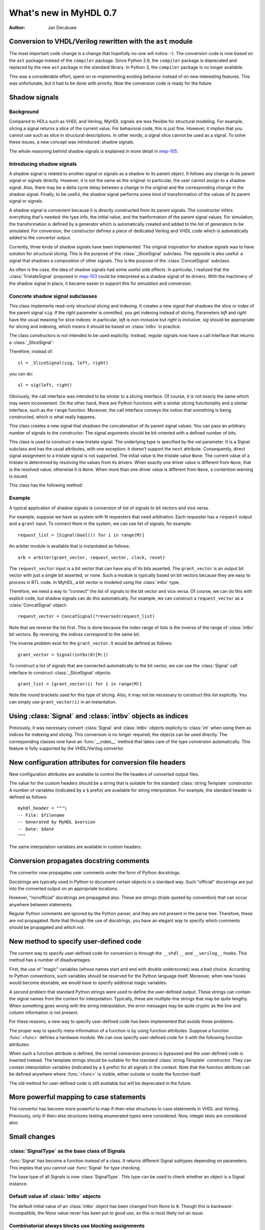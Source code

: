 .. _new07:

***********************
What's new in MyHDL 0.7
***********************

:Author: Jan Decaluwe

Conversion to VHDL/Verilog rewritten with the ``ast`` module
============================================================

The most important code change is a change that hopefully no-one will
notice :-).  The conversion code is now based on the ``ast`` package
instead of the ``compiler`` package.  Since Python 2.6, the
``compiler`` package is deprecated and replaced by the new ``ast``
package in the standard library. In Python 3, the ``compiler`` package
is no longer available.

This was a considerable effort, spent on re-implementing existing
behavior instead of on new interesting features.  This was
unfortunate, but it had to be done with priority.  Now the conversion
code is ready for the future.


Shadow signals
==============

Background
----------

Compared to HDLs such as VHDL and Verilog, MyHDL signals are less
flexible for structural modeling. For example, slicing a signal
returns a slice of the current value. For behavioral code, this is
just fine. However, it implies that you cannot use such as slice in
structural descriptions. In other words, a signal slice cannot be used
as a signal.  To solve these issues, a new concept was introduced:
shadow signals.

The whole reasoning behind shadow signals is explained in more detail in
`mep-105`_.

.. _mep-105: http://www.myhdl.org/doku.php/meps:mep-105


Introducing shadow signals
--------------------------

A shadow signal is related to another signal or signals as a shadow
to its parent object. It follows any change to its parent signal
or signals directly. However, it is not the same as the original:
in particular, the user cannot assign to a shadow signal. Also,
there may be a delta cycle delay between a change in the original
and the corresponding change in the shadow signal. Finally, to
be useful, the shadow signal performs some kind of transformation
of the values of its parent signal or signals.

A shadow signal is convenient because it is directly constructed
from its parent signals. The constructor infers everything that's needed:
the type info, the initial value, and the tranformation of the
parent signal values. For simulation, the transformation is defined by
a generator which is automatically created and added to the list of
generators to be simulated. For conversion, the constructor defines
a piece of dedicated Verilog and VHDL code which is automatically
added to the convertor output.

Currently, three kinds of shadow signals have been implemented.  The
original inspiration for shadow signals was to have solution for
structural slicing. This is the purpose of the :class:`_SliceSignal`
subclass. The opposite is also useful: a signal that shadows a
composition of other signals. This is the purpose of the
:class:`ConcatSignal` subclass.

As often is the case, the idea of shadow signals had some useful side
effects.  In particular, I realized that the :class:`TristateSignal`
proposed in `mep-103`_  could be interpreted as a shadow signal of
its drivers. With the machinery of the shadow signal in place, it
became easier to support this for simulation and conversion.

.. _mep-103: http://www.myhdl.org/doku.php/meps:mep-103

Concrete shadow signal subclasses
---------------------------------

.. class:: _SliceSignal(sig, left[, right=None])

This class implements read-only structural slicing and indexing. It creates a new
signal that shadows the slice or index of the parent signal ``sig``. If the
*right* parameter is ommitted, you get indexing instead of slicing.
Parameters *left*  and *right* have the usual meaning for slice
indices: in particular, *left* is non-inclusive but *right*
is inclusive. *sig* should be appropriate for slicing and indexing, which
means it should be based on :class:`intbv` in practice.

The class constructors is not intended to be used explicitly. Instead,
regular signals now have a call interface that returns a :class:`_SliceSignal`:

.. method:: __call__(left[, right=None])

Therefore, instead of::

    sl = _SliceSignal(sig, left, right)

you can do::

    sl = sig(left, right)

Obviously, the call interface was intended to be similar to a slicing interface. Of course,
it is not exacly the same which may seem inconvenient. On the other hand, there are Python
functions with a similar slicing functionality and a similar interface, such as the
``range`` function.
Moreover, the call interface conveys the notion that something is being constructed, which
is what really happens.

.. class:: ConcatSignal(*args)

This class creates a new signal that shadows the concatenation
of its parent signal values. You can pass an arbitrary number
of signals to the constructor. The signal arguments should be bit-oriented
with a defined number of bits.


.. class:: TristateSignal(val)

    This class is used to construct a new tristate signal. The
    underlying type is specified by the *val*
    parameter. 
    It is a Signal subclass and has the usual attributes, with
    one exception: it doesn't support the ``next``
    attribute. Consequently, direct signal assignment to a tristate
    signal is not supported.
    The initial value is the tristate value ``None``.
    The current value of a tristate is determined by resolving the
    values from its drivers. When exactly one driver value is
    different from ``None``, that is the resolved value; otherwise
    it is ``None``. When more than one driver value is different
    from ``None``, a contention warning is issued.

This class has the following method:

.. method:: driver()

    Returns a new driver to the tristate signal. It is initialized
    to ``None``.
    A driver object is an instance of a special :class:`SignalType`
    subclass. In particular, its ``next`` attribute can be used to
    assign a new value to it.


Example
-------

A typical application of shadow signals is conversion of
list of signals to bit vectors and vice versa.

For example, suppose we have as system with N requesters that
need arbitration. Each requester has a ``request`` output
and a ``grant`` input. To connect them in the system, we can
use list of signals, for example::

    request_list = [Signal(bool()) for i in range(M)]

An arbiter module is available that is
instantiated as follows::

    arb = arbiter(grant_vector, request_vector, clock, reset)

The ``request_vector`` input is a bit vector that can have
any of its bits asserted. The ``grant_vector`` is an output
bit vector with just a single bit asserted, or none.
Such a module is typically based on bit vectors because
they are easy to process in RTL code. In MyHDL, a bit vector
is modeled using the :class:`intbv` type.

Therefore, we need a way to "connect" the list of signals to the 
bit vector and vice versa. Of course, we can do this with explicit
code, but shadow signals can do this automatically. For
example, we can construct a ``request_vector`` as a
:class:`ConcatSignal` object::

    request_vector = ConcatSignal(*reversed(request_list)

Note that we reverse the list first. This is done because the index range
of lists is the inverse of the range of :class:`intbv` bit vectors.
By reversing, the indices correspond to the same bit.

The inverse problem exist for the ``grant_vector``. It would be defined as follows::

    grant_vector = Signal(intbv(0)[M:])

To construct a list of signals that are connected automatically to the
bit vector, we can use the :class:`Signal` call interface to construct
:class:`_SliceSignal` objects::

    grant_list = [grant_vector(i) for i in range(M)]

Note the round brackets used for this type of slicing. Also, it may not be
necessary to construct this list explicitly. You can simply use
``grant_vector(i)`` in an instantation.


Using :class:`Signal` and :class:`intbv` objects as indices
===========================================================

Previously, it was necessary convert :class:`Signal` and :class:`intbv` objects
explicity to :class:`int` when using them as indices for
indexing and slicing. This conversion is no longer required;
the objects can be used directly.
The corresponding classes now have an :func:`__index__` method
that takes care of the type conversion automatically.
This feature is fully supported by the VHDL/Verilog convertor.


New configuration attributes for conversion file headers
========================================================

New configuration attributes are available to control the file
headers of converted output files.

.. attribute:: toVerilog.no_myhdl_header

   Specifies that MyHDL conversion to Verilog should not generate a
   default header. Default value is *False*.

.. attribute:: toVHDL.no_myhdl_header

   Specifies that MyHDL conversion to VHDL should not generate a
   default header. Default value is *False*.

.. attribute:: toVerilog.header

   Specifies an additional custom header for Verilog output.

.. attribute:: toVHDL.header

   Specifies an additional custom header for VHDL output.

The value for the custom headers should be a string
that is suitable for the standard :class:`string.Template` constructor.
A number of variables (indicated by a ``$`` prefix)
are available for string interpolation.
For example, the standard header is defined as follows::

    myhdl_header = """\
    -- File: $filename
    -- Generated by MyHDL $version
    -- Date: $date
    """

The same interpolation variables are available in custom headers.



Conversion propagates docstring comments
========================================

The convertor now propagates user comments under the form
of Python docstrings.

Docstrings are typically used in Python to document certain
objects in a standard way. Such "official" docstrings are
put into the converted output on an appropriate locations.

However, "nonofficial" docstrings are propagated also. These
are strings (triple quoted by convention) that can occur
anywhere between statements. 

Regular Python comments are ignored by the Python parser,
and they are not present in the parse tree. Therefore, these
are not propagated. Note that through the use of docstrings,
you have an elegant way to specify which comments should be
propagated and which not.


New method to specify user-defined code
=======================================

The current way to specify user-defined code for conversion is through
the ``__vhdl__`` and ``__verilog__`` hooks.  This method has a number
of disadvantages.

First, the use of "magic" variables (whose names start and end with
double underscores) was a bad choice.  According to Python
conventions, such variables should be reserved for the Python language
itself.  Moreover, when new hooks would become desirable, we would
have to specify addtional magic variables.

A second problem that standard Python strings were used to define
the user-defined output. These strings can contain the signal
names from the context for interpolation. Typically, these are
multiple-line strings that may be quite lengthy. When something
goes wrong with the string interpolation, the error messages may
be quite cryptic as the line and column information is not present.

For these reasons, a new way to specify user-defined code has
been implemented that avoids these problems.

The proper way to specify meta-information of a function is by using
function attributes. Suppose a function :func:`<func>` defines
a hardware module. We can now specify user-defined code for it
with the following function attributes:

.. attribute:: <func>.vhdl_code

    A template string for user-defined code in the VHDL output.

.. attribute:: <func>.verilog_code

    A template string for user-defined code in the Verilog output.

When such a function attribute is defined, the normal conversion
process is bypassed and the user-defined code is inserted instead.
The template strings should be suitable for the standard
:class:`string.Template` constructor. They can contain interpolation
variables (indicated by a ``$`` prefix) for all signals in the
context. Note that the function attribute can be defined anywhere where
:func:`<func>` is visible, either outside or inside the function
itself.

The old method for user-defined code is still available but will be
deprecated in the future.



More powerful mapping to case statements
========================================

The convertor has become more powerful to map if-then-else structures
to case statements in VHDL and Verilog. Previously, only
if-then-else structures testing enumerated types were considered.
Now, integer tests are considered also.



Small changes
=============

:class:`SignalType` as the base class of Signals
------------------------------------------------

:func:`Signal` has become a function instead of
a class. It returns different Signal subtypes
depending on parameters. This implies that you
cannot use :func:`Signal` for type checking.

The base type of all Signals is now :class:`SignalType`.
This type can be used to check whether an object
is a Signal instance.


Default value of :class:`intbv` objects
---------------------------------------

The default initial value of an :class:`intbv` object has been
changed from *None* to ``0``. Though this is backward-incompatible,
the *None* value never has been put to good use, so this is
most likely not an issue.


Combinatorial always blocks use blocking assignments
----------------------------------------------------

The convertor now uses blocking assignments for combinatorial
always blocks in Verilog. This is in line with generally
accepted Verilog coding conventions.

No synthesis pragmas in Verilog output
--------------------------------------

The convertor no longer outputs the synthesis pragmas
``full_case`` and ``parallel_case``. These pragmas do
more harm than good as they can cause simulation-synthesis
mismatches. Synthesis tools should be able to infer the
appropriate optimizations from the source code directly.

Python version
==============
MyHDL 0.7 requires Python 2.6, mainly because of its
dependency on the new ``ast`` package.

Acknowledgments
===============

Several people have contributed to MyHDL 0.7 by giving feedback,
making suggestions, fixing bugs and implementing features.
In particular, I would like to thank
Benoit Allard,
Günter Dannoritzer, 
Tom Dillon,
Knut Eldhuset,
Angel Ezquerra,
Christopher Felton,
and Jian LUO.

Thanks to Francesco Balau for packaging MyHDL for Ubuntu.

I would also like to thank `Easics`_ for 
the opportunity to use MyHDL in industrial projects.

.. _`Easics`: http:www.easics.com








